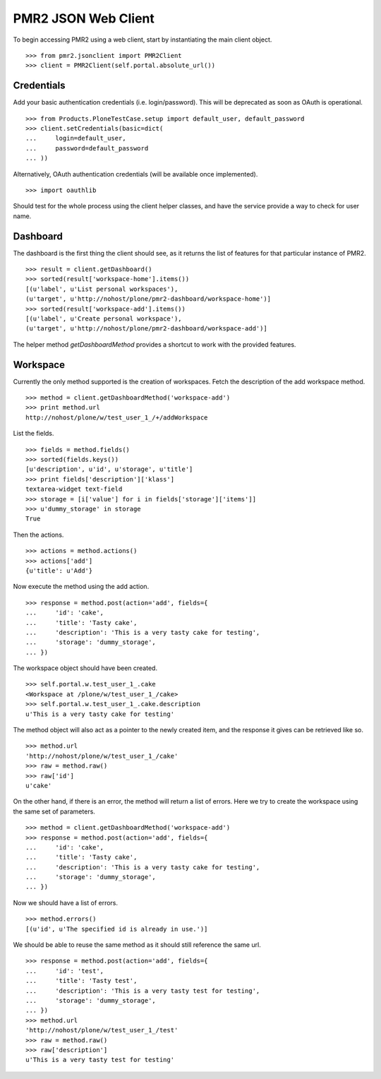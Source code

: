 PMR2 JSON Web Client
====================

To begin accessing PMR2 using a web client, start by instantiating the
main client object.
::

    >>> from pmr2.jsonclient import PMR2Client
    >>> client = PMR2Client(self.portal.absolute_url())

Credentials
-----------

Add your basic authentication credentials (i.e. login/password).  This
will be deprecated as soon as OAuth is operational.
::

    >>> from Products.PloneTestCase.setup import default_user, default_password
    >>> client.setCredentials(basic=dict(
    ...     login=default_user,
    ...     password=default_password
    ... ))

Alternatively, OAuth authentication credentials (will be available once
implemented).
::

    >>> import oauthlib

Should test for the whole process using the client helper classes, and
have the service provide a way to check for user name.

Dashboard
---------

The dashboard is the first thing the client should see, as it returns
the list of features for that particular instance of PMR2.
::

    >>> result = client.getDashboard()
    >>> sorted(result['workspace-home'].items())
    [(u'label', u'List personal workspaces'),
    (u'target', u'http://nohost/plone/pmr2-dashboard/workspace-home')]
    >>> sorted(result['workspace-add'].items())
    [(u'label', u'Create personal workspace'),
    (u'target', u'http://nohost/plone/pmr2-dashboard/workspace-add')]

The helper method `getDashboardMethod` provides a shortcut to work with
the provided features.

Workspace
---------

Currently the only method supported is the creation of workspaces. Fetch
the description of the add workspace method.
::

    >>> method = client.getDashboardMethod('workspace-add')
    >>> print method.url
    http://nohost/plone/w/test_user_1_/+/addWorkspace

List the fields.
::

    >>> fields = method.fields()
    >>> sorted(fields.keys())
    [u'description', u'id', u'storage', u'title']
    >>> print fields['description']['klass']
    textarea-widget text-field
    >>> storage = [i['value'] for i in fields['storage']['items']]
    >>> u'dummy_storage' in storage
    True

Then the actions.
::

    >>> actions = method.actions()
    >>> actions['add']
    {u'title': u'Add'}

Now execute the method using the add action.
::

    >>> response = method.post(action='add', fields={
    ...     'id': 'cake', 
    ...     'title': 'Tasty cake',
    ...     'description': 'This is a very tasty cake for testing',
    ...     'storage': 'dummy_storage',
    ... })

The workspace object should have been created.
::

    >>> self.portal.w.test_user_1_.cake
    <Workspace at /plone/w/test_user_1_/cake>
    >>> self.portal.w.test_user_1_.cake.description
    u'This is a very tasty cake for testing'

The method object will also act as a pointer to the newly created item,
and the response it gives can be retrieved like so.
::

    >>> method.url
    'http://nohost/plone/w/test_user_1_/cake'
    >>> raw = method.raw()
    >>> raw['id']
    u'cake'

On the other hand, if there is an error, the method will return a list
of errors.  Here we try to create the workspace using the same set of
parameters.
::

    >>> method = client.getDashboardMethod('workspace-add')
    >>> response = method.post(action='add', fields={
    ...     'id': 'cake', 
    ...     'title': 'Tasty cake',
    ...     'description': 'This is a very tasty cake for testing',
    ...     'storage': 'dummy_storage',
    ... })

Now we should have a list of errors.
::

    >>> method.errors()
    [(u'id', u'The specified id is already in use.')]

We should be able to reuse the same method as it should still reference
the same url.
::

    >>> response = method.post(action='add', fields={
    ...     'id': 'test', 
    ...     'title': 'Tasty test',
    ...     'description': 'This is a very tasty test for testing',
    ...     'storage': 'dummy_storage',
    ... })
    >>> method.url
    'http://nohost/plone/w/test_user_1_/test'
    >>> raw = method.raw()
    >>> raw['description']
    u'This is a very tasty test for testing'
